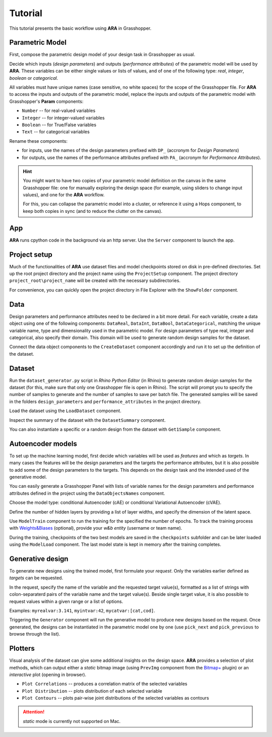 ********************************************************************************
Tutorial
********************************************************************************

.. rst-class:: lead

This tutorial presents the basic workflow using **ARA** in Grasshopper.



Parametric Model
----------------
First, compose the parametric design model of your design task in Grasshopper as usual.

Decide which inputs (*design parameters*) and outputs (*performance attributes*) of the parametric model will be used by **ARA**.
These variables can be either single values or lists of values, and of one of the following type: *real*, *integer*, *boolean* or *categorical*.

All variables must have unique names (case sensitive, no white spaces) for the scope of the Grasshopper file.
For **ARA** to access the inputs and outputs of the parametric model, replace the inputs and outputs of the parametric model 
with Grasshopper's **Param** components: 

- ``Number`` -- for real-valued variables
- ``Integer`` -- for integer-valued variables
- ``Boolean`` -- for True/False variables
- ``Text`` -- for categorical variables

Rename these components:

- for inputs, use the names of the design parameters prefixed with ``DP_`` (accronym for *Design Parameters*)
- for outputs, use the names of the performance attributes prefixed with ``PA_`` (accronym for *Performance Attributes*).


.. hint::

   You might want to have two copies of your parametric model definition on the canvas in the same Grasshopper file: 
   one for manually exploring the design space (for example, using sliders to change input values),
   and one for the **ARA** workflow.

   For this, you can collapse the parametric model into a cluster, 
   or reference it using a Hops component, to keep both copies in sync (and to reduce the clutter on the canvas). 


App
---
**ARA** runs cpython code in the background via an http server. Use the ``Server`` component to launch the app.


Project setup
-------------
Much of the functionalities of **ARA** use dataset files and model checkpoints stored on disk in pre-defined directories.
Set up the root project directory and the project name using the ``ProjectSetup`` component. 
The project directory ``project_root\project_name`` will be created with the necessary subdirectories.

For convenience, you can quickly open the project directory in File Explorer with the ``ShowFolder`` component.


Data
----

Design parameters and performance attributes need to be declared in a bit more detail. 
For each variable, create a data object using one of the following components: ``DataReal``, ``DataInt``, ``DataBool``, ``DataCategorical``,
matching the unique variable name, type and dimensionality used in the parametric model. 
For design parameters of type real, integer and categorical, also specify their domain.
This domain will be used to generate random design samples for the dataset.

Connect the data object components to the ``CreateDataset`` component accordingly and run it to set up the definition of the dataset. 



Dataset
-------
Run the ``dataset_generator.py`` script in *Rhino Python Editor* (in Rhino) to generate random design samples for the dataset 
(for this, make sure that only one Grasshopper file is open in Rhino).
The script will prompt you to specify the number of samples to generate and the number of samples to save per batch file.
The generated samples will be saved in the folders ``design_parameters`` and ``performance_attributes`` in the project directory.


Load the dataset using the ``LoadDataset`` component. 

Inspect the summary of the dataset with the ``DatasetSummary`` component.

You can also instantiate a specific or a random design from the dataset with ``Get1Sample`` component. 


Autoencoder models
------------------
To set up the machine learning model, first decide which variables will be used as *features*  and which as *targets*. 
In many cases the features will be the design parameters and the targets the performance attributes, 
but it is also possible to add some of the design parameters to the targets. 
This depends on the design task and the intended used of the generative model.

You can easily generate a Grasshopper Panel with lists of variable names for the design parameters and performance attributes 
defined in the project using the ``DataObjectsNames`` component.

Choose the model type: conditional Autoencoder (cAE) or conditional Variational Autoencoder (cVAE).

Define the number of hidden layers by providing a list of layer widths, and specify the dimension of the latent space.

Use ``ModelTrain`` component to run the training for the specified the number of epochs. 
To track the training process with `Weights&Biases <https://wandb.ai/site>`_ (optional), provide your *w&b entity* (username or team name). 

During the training, checkpoints of the two best models are saved in the ``checkpoints`` subfolder and can be later loaded using the ``ModelLoad`` component.   
The last model state is kept in memory after the training completes.



Generative design
-----------------
To generate new designs using the trained model, first formulate your *request*. 
Only the variables earlier defined as *targets* can be requested.

In the request, specify the name of the variable and the requested target value(s), 
formatted as a list of strings with colon-separaterd pairs of the variable name and the target value(s).
Beside single target value, it is also possible to request values within a given range or a list of options.

Examples:
``myrealvar:3.141``, ``myintvar:42``, ``mycatvar:[cat,cod]``. 

Triggering the  ``Generator`` component will run the generative model to produce new designs based on the request. 
Once generated, the designs can be instantiated in the parametric model one by one 
(use ``pick_next`` and  ``pick_previous`` to browse through the list).


Plotters
--------

Visual analysis of the dataset can give some additional insights on the design space. 
**ARA** provides a selection of plot methods, which can output either a *static* bitmap image 
(using ``PrevImg`` component from the `Bitmap+ <https://www.food4rhino.com/en/app/bitmap>`_ plugin) 
or an *interactive* plot (opening in browser).

- ``Plot Correlations`` -- produces a correlation matrix of the selected variables
- ``Plot Distribution`` -- plots distribution of each selected variable
- ``Plot Contours`` -- plots pair-wise joint distributions of the selected variables as contours


.. attention::

   *static* mode is currently not supported on Mac. 
